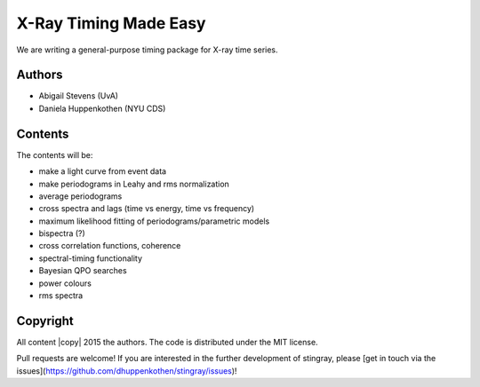X-Ray Timing Made Easy
=======================

We are writing a general-purpose timing package for X-ray time series. 

Authors
--------
* Abigail Stevens (UvA)
* Daniela Huppenkothen (NYU CDS)

Contents
--------

The contents will be:

- make a light curve from event data
- make periodograms in Leahy and rms normalization
- average periodograms
- cross spectra and lags (time vs energy, time vs frequency)
- maximum likelihood fitting of periodograms/parametric models
- bispectra (?)
- cross correlation functions, coherence
- spectral-timing functionality
- Bayesian QPO searches
- power colours
- rms spectra

Copyright
---------
 
All content |copy| 2015 the authors. The code is distributed under the MIT license.

Pull requests are welcome! If you are interested in the further development of 
stingray, please [get in touch via the issues](https://github.com/dhuppenkothen/stingray/issues)!

